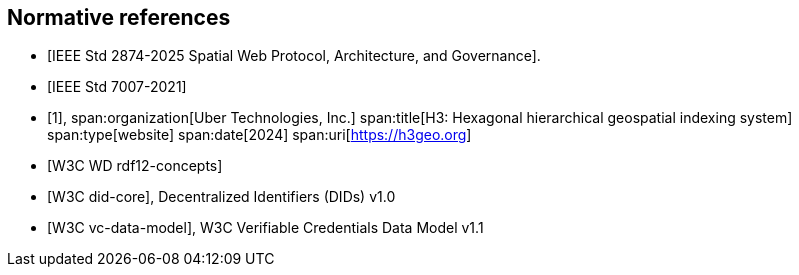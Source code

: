 [bibliography]
== Normative references

* [[[IEEE_2874_2025,IEEE Std 2874-2025 Spatial Web Protocol, Architecture, and Governance]]].
* [[[IEEE_7007_2021,IEEE Std 7007-2021]]]

* [[[h3geo,1]]],
span:organization[Uber Technologies, Inc.]
span:title[H3: Hexagonal hierarchical geospatial indexing system]
span:type[website]
span:date[2024]
span:uri[https://h3geo.org]

* [[[w3c_rdf12-concepts,W3C WD rdf12-concepts]]]
* [[[w3c_did,W3C did-core]]], Decentralized Identifiers (DIDs) v1.0
* [[[w3c_verifiable_credentials,W3C vc-data-model]]], W3C Verifiable Credentials Data Model v1.1

